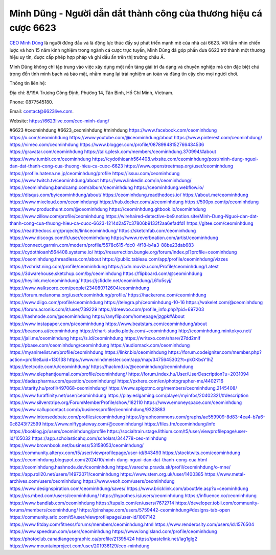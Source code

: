 Minh Dũng - Người dẫn dắt thành công của thương hiệu cá cược 6623
===================================

`CEO Minh Dũng <https://6623live.com/ceo-minh-dung/>`_ là người đứng đầu và là động lực thúc đẩy sự phát triển mạnh mẽ của nhà cái 6623. Với tầm nhìn chiến lược và hơn 15 năm kinh nghiệm trong ngành cá cược trực tuyến, Minh Dũng đã góp phần đưa 6623 trở thành một thương hiệu uy tín, được cấp phép hợp pháp và ghi dấu ấn trên thị trường châu Á. 

Minh Dũng không chỉ tập trung vào việc xây dựng một nền tảng giải trí đa dạng và chuyên nghiệp mà còn đặc biệt chú trọng đến tính minh bạch và bảo mật, nhằm mang lại trải nghiệm an toàn và đáng tin cậy cho mọi người chơi.

Thông tin liên hệ:

Địa chỉ: 8/19A Trương Công Định, Phường 14, Tân Bình, Hồ Chí Minh, Vietnam. 

Phone: 0877545180. 

Email: contact@6623live.com. 

Website: https://6623live.com/ceo-minh-dung/ 

#6623 #ceominhdung #6623_ceominhdung #minhdung
https://www.facebook.com/ceominhdung
https://x.com/ceominhdung
https://www.youtube.com/@ceominhdung/about
https://www.pinterest.com/ceominhdung/
https://vimeo.com/ceominhdung
https://www.blogger.com/profile/08789948152766434536
https://gravatar.com/ceominhdung
https://talk.plesk.com/members/ceominhdung.370994/#about
https://www.tumblr.com/ceominhdung
https://cydothioanh564408.wixsite.com/ceominhdung/post/minh-dung-nguoi-dan-dat-thanh-cong-cua-thuong-hieu-ca-cuoc-6623
https://www.openstreetmap.org/user/ceominhdung
https://profile.hatena.ne.jp/ceominhdung/profile
https://issuu.com/ceominhdung
https://www.twitch.tv/ceominhdung/about
https://www.linkedin.com/in/ceominhdung/
https://ceominhdung.bandcamp.com/album/ceominhdung
https://ceominhdung.webflow.io/
https://disqus.com/by/ceominhdung/about/
https://ceominhdung.readthedocs.io/
https://about.me/ceominhdung
https://www.mixcloud.com/ceominhdung/
https://hub.docker.com/u/ceominhdung
https://500px.com/p/ceominhdung
https://www.producthunt.com/@ceominhdung
https://ceominhdung.gitbook.io/ceominhdung
https://www.zillow.com/profile/ceominhdung
https://wirehaired-detective-be9.notion.site/Minh-Dung-Nguoi-dan-dat-thanh-cong-cua-thuong-hieu-ca-cuoc-6623-1214d2a57c37806b9133f2aa6efadfd1
https://gitee.com/ceominhdung
https://readthedocs.org/projects/linkceominhdung/
https://sketchfab.com/ceominhdung
https://www.discogs.com/fr/user/ceominhdung
https://www.reverbnation.com/artist/ceominhdung
https://connect.garmin.com/modern/profile/5578c615-fdc0-4f18-b4a3-88be23dab683
https://cydothioanh564408.systeme.io/
http://resurrection.bungie.org/forum/index.pl?profile=ceominhdung
https://ceominhdung.threadless.com/about
https://public.tableau.com/app/profile/ceominhdung/vizzes
https://tvchrist.ning.com/profile/ceominhdung
https://cdn.muvizu.com/Profile/ceominhdung/Latest
https://3dwarehouse.sketchup.com/by/ceominhdung
https://flipboard.com/@ceominhdung
https://heylink.me/ceominhdung/
https://jsfiddle.net/ceominhdung/L61o5syj/
https://www.walkscore.com/people/234080712604/ceominhdung
https://forum.melanoma.org/user/ceominhdung/profile/
https://hackerone.com/ceominhdung
https://www.diigo.com/profile/ceominhdung
https://telegra.ph/ceominhdung-10-16
https://wakelet.com/@ceominhdung
https://forum.acronis.com/it/user/739229
https://dreevoo.com/profile_info.php?pid=697203
https://hashnode.com/@ceominhdung
https://anyflip.com/homepage/jzgpk#About
https://www.instapaper.com/p/ceominhdung
https://www.beatstars.com/ceominhdung/about
https://beacons.ai/ceominhdung
https://chart-studio.plotly.com/~ceominhdung
http://ceominhdung.minitokyo.net/
https://jali.me/ceominhdung
https://s.id/ceominhdung
https://writexo.com/share/27dd2mlf
https://pbase.com/ceominhdung/ceominhdung
https://audiomack.com/ceominhdung
https://myanimelist.net/profile/ceominhdung
https://linkr.bio/ceominhdung
https://forum.codeigniter.com/member.php?action=profile&uid=130138
https://www.mindmeister.com/app/map/3475645302?t=pkOKbsY1hZ
https://leetcode.com/u/ceominhdung/
https://hackmd.io/@ceominhdung/ceominhdung
https://www.elephantjournal.com/profile/ceominhdung/
https://forum.index.hu/User/UserDescription?u=2031094
https://dadazpharma.com/question/ceominhdung/
https://pxhere.com/en/photographer-me/4402716
https://starity.hu/profil/497068-ceominhdung/
https://www.spigotmc.org/members/ceominhdung.2145408/
https://www.furaffinity.net/user/ceominhdung
https://play.eslgaming.com/player/myinfos/20402321/#description
https://www.silverstripe.org/ForumMemberProfile/show/182110
https://www.emoneyspace.com/ceominhdung
https://www.callupcontact.com/b/businessprofile/ceominhdung/9323883
https://www.intensedebate.com/profiles/ceominhdung
https://graphcommons.com/graphs/ae559909-8d83-4ea4-b7a6-0c8243f72599
https://www.niftygateway.com/@ceominhdung/
https://files.fm/ceominhdung/info
https://booklog.jp/users/ceominhdung/profile
https://socialtrain.stage.lithium.com/t5/user/viewprofilepage/user-id/105032
https://app.scholasticahq.com/scholars/344778-ceo-minhdung
https://www.brownbook.net/business/53158053/ceominhdung/
https://community.alteryx.com/t5/user/viewprofilepage/user-id/643493
https://stocktwits.com/ceominhdung
https://ceominhdung.blogspot.com/2024/10/minh-dung-nguoi-dan-dat-thanh-cong-cua.html
https://ceominhdung.hashnode.dev/ceominhdung
https://varecha.pravda.sk/profil/ceominhdung/o-mne/
https://app.roll20.net/users/14972071/ceominhdung
https://www.stem.org.uk/user/1400385
https://www.metal-archives.com/users/ceominhdung
https://www.veoh.com/users/ceominhdung
https://www.designspiration.com/ceominhdung/saves/
https://www.bricklink.com/aboutMe.asp?u=ceominhdung
https://os.mbed.com/users/ceominhdung/
https://hypothes.is/users/ceominhdung
https://influence.co/ceominhdung
https://www.bandlab.com/ceominhdung
https://tupalo.com/en/users/7672714
https://developer.tobii.com/community-forums/members/ceominhdung/
https://pinshape.com/users/5759442-ceominhdung#designs-tab-open
https://community.arlo.com/t5/user/viewprofilepage/user-id/1007142
https://www.fitday.com/fitness/forums/members/ceominhdung.html
https://www.renderosity.com/users/id:1576504
https://www.speedrun.com/users/ceominhdung
https://www.longisland.com/profile/ceominhdung
https://photoclub.canadiangeographic.ca/profile/21395424
https://pastelink.net/lag1glg2
https://www.mountainproject.com/user/201936129/ceo-minhdung
